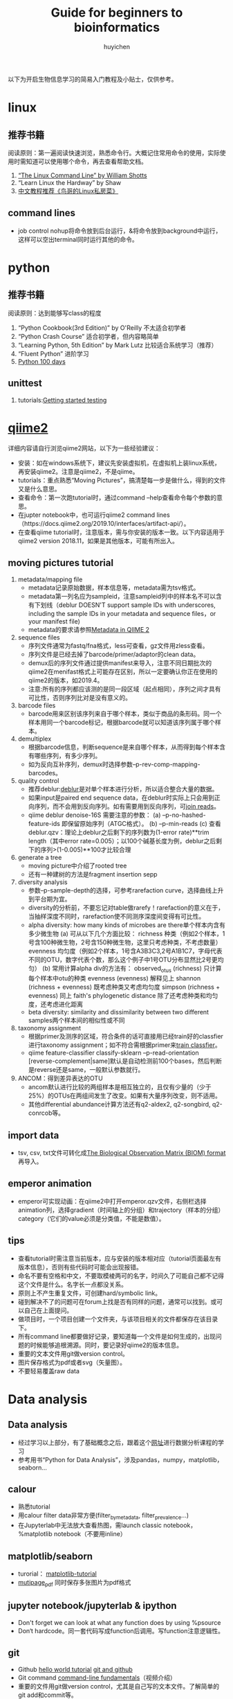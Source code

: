 #+TITLE: Guide for beginners to bioinformatics
#+LASTMOD: 2019-12-07
#+AUTHOR: huyichen
#+TAGS[]: guide

以下为开启生物信息学习的简易入门教程及小贴士，仅供参考。
* linux
** 推荐书籍
   阅读原则：第一遍阅读快速浏览，熟悉命令行。大概记住常用命令的使用，实际使用时需知道可以使用哪个命令，再去查看帮助文档。
   1. [[http://linuxcommand.org/tlcl.php][“The Linux Command Line” by William Shotts]]
   2. “Learn Linux the Hardway” by Shaw
   3. [[http://cn.linux.vbird.org/][中文教程推荐《鸟哥的Linux私房菜》]]

** command lines
   - job control
     nohup将命令放到后台运行，&将命令放到background中运行，这样可以空出terminal同时运行其他的命令。
     
* python
** 推荐书籍
   阅读原则：达到能够写class的程度
   1. “Python Cookbook(3rd Edition)” by O'Reilly 不太适合初学者
   2. “Python Crash Course” 适合初学者，但内容略简单
   3. “Learning Python, 5th Edition” by Mark Lutz 比较适合系统学习（推荐）
   4. “Fluent Python” 进阶学习
   5. [[https://github.com/jackfrued/Python-100-Days][Python 100 days]]
** unittest
   1. tutorials:[[https://nedbatchelder.com/text/test0.html][Getting started testing]]

* [[https://qiime2.org/][qiime2]]
  详细内容请自行浏览qiime2网站，以下为一些经验建议：
  - 安装：如在windows系统下，建议先安装虚拟机，在虚拟机上装linux系统，再安装qiime2。注意是qiime2，不是qiime。
  - tutorials：重点熟悉“Moving Pictures”，搞清楚每一步是做什么，得到的文件又是什么意思。
  - 查看命令：第一次跑tutorial时，通过command --help查看命令每个参数的意思。
  - 在jupter notebook中，也可运行qiime2 command lines（https://docs.qiime2.org/2019.10/interfaces/artifact-api/）。
  - 在查看qiime tutorial时，注意版本，需与你安装的版本一致。以下内容适用于qiime2 version 2018.11，如果是其他版本，可能有所出入。
** moving pictures tutorial
   1. metadata/mapping file
      - metadata记录原始数据，样本信息等，metadata需为tsv格式。
      - metadata第一列名应为sampleid，注意sampleid列中的样本名不可以含有下划线（deblur DOESN'T support sample IDs with underscores, including the sample IDs in your metadata and sequence files，or your manifest file)
      - metadata的要求请参照[[https://docs.qiime2.org/2019.10/tutorials/metadata/][Metadata in QIIME 2]]
   2. sequence files
      - 序列文件通常为fastq/fna格式，less可查看，gz文件用zless查看。
      - 序列文件是已经去掉了barcode/primer/adaptor的clean data。
      - demux后的序列文件通过提供manifest来导入，注意不同日期批次的qiime2在menifast格式上可能存在区别，所以一定要确认你正在使用的qiime2的版本，如2019.4。
      - 注意:所有的序列都应该测的是同一段区域（起点相同），序列之间才具有可比性，否则序列比对是没有意义的。
   3. barcode files
      - barcode用来区别该序列来自于哪个样本，类似于商品的条形码。同一个样本用同一个barcode标记，根据barcode就可以知道该序列属于哪个样本。
   4. demultiplex
      - 根据barcode信息，判断sequence是来自哪个样本，从而得到每个样本含有哪些序列，有多少序列。
      - 如为反向互补序列，demux时选择参数--p-rev-comp-mapping-barcodes。
   5. quality control
      - 推荐deblur:[[http://msystems.asm.org/content/2/2/e00191-16][deblur]]是对单个样本进行分析，所以适合整合大量的数据。
      - 如果input是paired end sequence data，在deblur时实际上只会用到正向序列，而不会用到反向序列。如有需要用到反向序列，可[[https://docs.qiime2.org/2019.4/tutorials/read-joining/][join reads]]。
      - qiime deblur denoise-16S 需要注意的参数：
        (a) --p-no-hashed-feature-ids 即保留原始序列（ATGC格式）。
        (b) --p-min-reads
        (c) 查看deblur.qzv：理论上deblur之后剩下的序列数为(1-error rate)**trim length（其中error rate=0.005）；以100个碱基长度为例，deblur之后剩下的序列>(1-0.005)**100才比较合理
   6. generate a tree
      - moving picture中介绍了rooted tree
      - 还有一种建树的方法是fragment insertion sepp
   7. diversity analysis
      - 参数--p-sample-depth的选择，可参考rarefaction curve，选择曲线上升到平台期为宜。
      - diversity的分析前，不要忘记对table做rarefy！rarefaction的意义在于，当抽样深度不同时，rarefaction使不同测序深度间变得有可比性。
      - alpha diversity: how many kinds of microbes are there单个样本内含有多少微生物
        (a) 可从以下几个方面比较：
            richness 种类（例如2个样本，1号含100种微生物，2号含150种微生物，这里只考虑种类，不考虑数量）
            evenness 均匀度（例如2个样本，1号含A3B3C3,2号A1B1C7，字母代表不同的OTU，数字代表个数，那么这个例子中1号OTU分布显然比2号更均匀）
        (b) 常用计算alpha div的方法有：
            observed_otus (richness) 只计算每个样本中otu的种类
            evenness (evenness) 解释见上
            shannon (richness + evenness) 既考虑种类又考虑均匀度
            simpson (richness + evenness) 同上
            faith's phylogenetic distance 除了还考虑种类和均匀度，还考虑进化距离
      - beta diversity: similarity and dissimilarity between two different samples两个样本间的相似性或不同
   8. taxonomy assignment
      - 根据primer及测序的区域，符合条件的话可直接用已经train好的classfier进行taxonomy assignment；如不符合需根据primer来[[https://docs.qiime2.org/2019.4/tutorials/feature-classifier/][train classfier]]。
      - qiime feature-classifier classify-sklearn --p-read-orientation [reverse-complement|same]默认是自动检测前100个bases，然后判断是reverse还是same，一般默认参数就行。
   9. ANCOM：得到差异表达的OTU
      - ancom默认进行比较的两组样本是相互独立的，且仅有少量的（少于25%）的OTUs在两组间发生了改变。如果有大量序列改变，则不适用。
      - 其他differential abundance计算方法还有q2-aldex2, q2-songbird, q2-conrcob等。

** import data
   - tsv, csv, txt文件可转化成[[http://biom-format.org/documentation/biom_conversion.html][The Biological Observation Matrix (BIOM) format]]再导入。

** emperor animation
   - emperor可实现动画：在qiime2中打开emperor.qzv文件，右侧栏选择animation列，选择gradient（时间轴上的分组）和trajectory（样本的分组）category（它们的value必须是分类值，不能是数值）。

** tips
   + 查看tutorial时需注意当前版本，应与安装的版本相对应（tutorial页面最左有版本信息），否则有些代码时可能会出现报错。
   + 命名不要有空格和中文，不要取模棱两可的名字，时间久了可能自己都不记得这个文件是什么。名字长一点都没关系。
   + 原则上不产生重复文件，可创建hard/symbolic link。
   + 碰到解决不了的问题可在forum上找是否有同样的问题，通常可以找到。或可以自己在上面提问。
   + 做项目时，一个项目创建一个文件夹，与该项目相关的文件都保存在该目录下。
   + 所有command line都要做好记录，要知道每一个文件是如何生成的，出现问题的时候能够追根溯源。同时，要记录好qiime2的版本信息。
   + 重要的文本文件用git做version control。
   + 图片保存格式为pdf或者svg（矢量图）。
   + 不要轻易覆盖raw data

* Data analysis
** Data analysis
   - 经过学习以上部分，有了基础概念之后，跟着这个[[https://github.com/cuttlefishh/python-for-data-analysis][网址]]进行数据分析课程的学习
   - 参考用书“Python for Data Analysis”，涉及pandas，numpy，matplotlib，seaborn...

** calour
   - 熟悉tutorial
   - 用calour filter data非常方便(filter_by_metadata, filter_prevalence...)
   - 在Jupyterlab中无法放大查看热图，需launch classic notebook，%matplotlib notebook（不要用inline）

** matplotlib/seaborn
   - turorial： [[https://www.labri.fr/perso/nrougier/teaching/matplotlib/][matplotlib-tutorial]]
   - [[https://matplotlib.org/gallery/misc/multipage_pdf.html][mutipage_pdf]] 同时保存多张图片为pdf格式

** jupyter notebook/jupyterlab & ipython
   - Don't forget we can look at what any function does by using %psource
   - Don‘t hardcode。同一套代码写成function后调用。写function注意逻辑性。

** git
   - Github
     [[https://guides.github.com/activities/hello-world/][hello world tutorial]]
     [[https://github.com/cuttlefishh/python-for-data-analysis/blob/master/lessons/lesson20.md][git and github]]
   - Git command
     [[https://www.youtube.com/watch?v=HVsySz-h9r4][command-line fundamentals]]（视频介绍）
   - 重要的文件用git做version control，尤其是自己写的文本文件。了解简单的git add和commit等。

* 推荐阅读
** tips
   + 看文献时，abstract->fig->discussion
   + 看文献时也要了解作者，通过作者去了解别人实验室的研究方向，可以学习别人实验上的思路/实验设计/延续性等。
   + 带着批判性思维阅读what?why?and how? 为什么要做这个实验，数据是否支持结论，统计方法是否正确，你接下来会怎么做等。
   + 在自己研究方向上进行阅读，形成知识架构。什么是已知的，什么的未知的，提出问题，多思考如何解决问题。
   + 文献汇报选择与自己研究直接相关的文章，有助于自己文献阅读的连续性。
   + 实验汇报用1套PPT，每次在之前的基础上积累完善。包括背景介绍，提出问题，如何解决，用什么方法解决，结果，下阶段的计划安排。

** 期刊
   推荐阅读期刊：nature, science, cell, PNAS, nature communication, nature microbiology, microbiome, cell host & microbes, ISME journal, gut, Gastroenterology, Genome Research, mbio, msystems

** 书籍
   - “I contain multitudes” by Ed Yong
   - 《消失的微生物》
   - [[http://library.open.oregonstate.edu/computationalbiology/][A primer for computational biology]]

